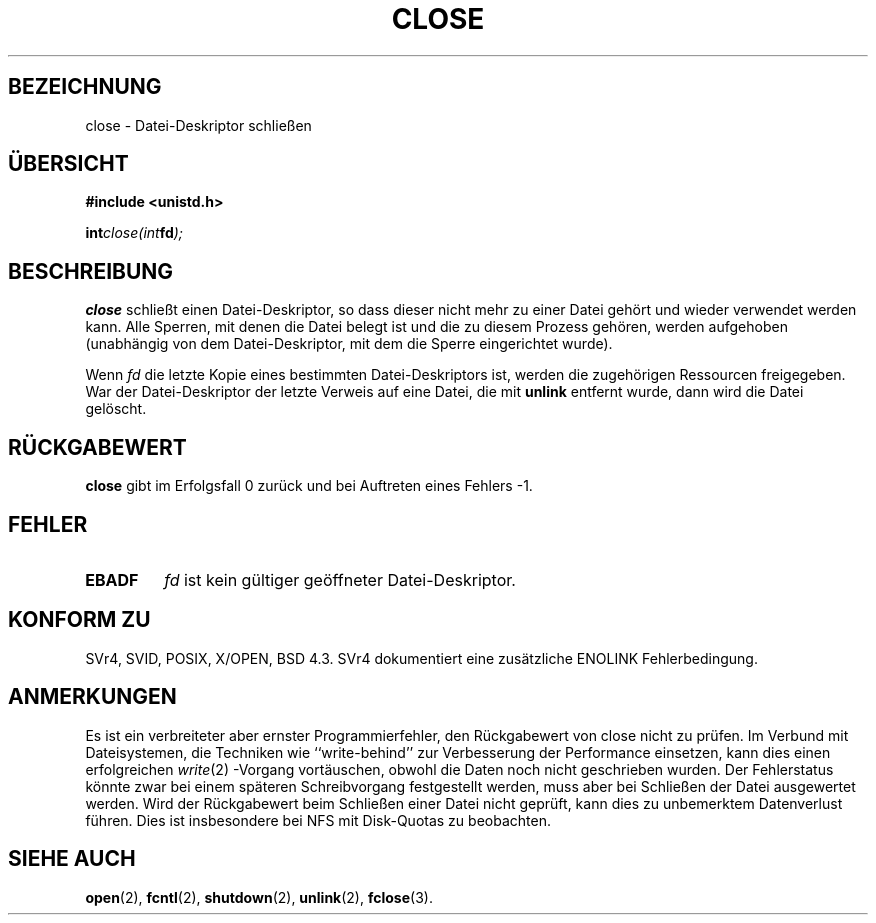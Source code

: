 .\" Hey Emacs! This file is -*- nroff -*- source.
.\"
.\" This manpage is Copyright (C) 1992 Drew Eckhardt;
.\"                               1993 Michael Haardt, Ian Jackson.
.\"
.\" Permission is granted to make and distribute verbatim copies of this
.\" manual provided the copyright notice and this permission notice are
.\" preserved on all copies.
.\"
.\" Permission is granted to copy and distribute modified versions of this
.\" manual under the conditions for verbatim copying, provided that the
.\" entire resulting derived work is distributed under the terms of a
.\" permission notice identical to this one
.\" 
.\" Since the Linux kernel and libraries are constantly changing, this
.\" manual page may be incorrect or out-of-date.  The author(s) assume no
.\" responsibility for errors or omissions, or for damages resulting from
.\" the use of the information contained herein.  The author(s) may not
.\" have taken the same level of care in the production of this manual,
.\" which is licensed free of charge, as they might when working
.\" professionally.
.\" 
.\" Formatted or processed versions of this manual, if unaccompanied by
.\" the source, must acknowledge the copyright and authors of this work.
.\"
.\" Modified Wed Juli 21 22:40:25 1993 by Rik Faith <faith@cs.unc.edu>
.\" Modified Sat Februar 18 15:27:48 1995 by Michael Haardt
.\" Modified Sun April 14 11:40:50 1996 by Andries Brouwer <aeb@cwi.nl>:
.\"   corrected description of effect on locks (thanks to
.\"   Tigran Aivazian <tigran@sco.com>).
.\" Modified Fri Januar 31 16:21:46 1997 by Eric S. Raymond <esr@thyrsus.com>
.\"
.\" Translated into German by Ralf Demmer, Translation & Consulting
.\" rdemmer@rdemmer.de, http://www.rdemmer.de
.\" Berlin, 20.4.1999
.\"
.\""
.TH CLOSE 2 "20. April 1999" "GNU" "Systemaufrufe"
.SH BEZEICHNUNG
close \- Datei-Deskriptor schließen
.SH ÜBERSICHT
.nf
.B #include <unistd.h>
.sp
.BI int close(int  fd );
.fi
.SH BESCHREIBUNG
.B close
schließt einen Datei-Deskriptor, so dass dieser nicht mehr zu einer Datei
gehört und wieder verwendet werden kann.  Alle Sperren, mit denen die Datei
belegt ist und die zu diesem Prozess gehören, werden aufgehoben (unabhängig
von dem Datei-Deskriptor, mit dem die Sperre eingerichtet wurde). 
.PP
Wenn 
.I fd
die letzte Kopie eines bestimmten Datei-Deskriptors ist, werden die zugehörigen 
Ressourcen freigegeben.  War der Datei-Deskriptor der letzte Verweis auf eine
Datei, die mit 
.B unlink
entfernt wurde, dann wird die Datei gelöscht.
.SH RÜCKGABEWERT
.BR close
gibt im Erfolgsfall 0 zurück und bei Auftreten eines Fehlers \-1.
.SH FEHLER
.TP
.B EBADF
.I fd
ist kein gültiger geöffneter Datei-Deskriptor.
.SH KONFORM ZU
SVr4, SVID, POSIX, X/OPEN, BSD 4.3.  SVr4 dokumentiert eine zusätzliche 
ENOLINK Fehlerbedingung.
.SH ANMERKUNGEN
Es ist ein verbreiteter aber ernster Programmierfehler, den Rückgabewert von
close nicht zu prüfen.  Im Verbund mit Dateisystemen, die Techniken wie
``write-behind'' zur Verbesserung der Performance einsetzen, kann dies einen
erfolgreichen
.IR write (2)
-Vorgang vortäuschen, obwohl die Daten noch nicht geschrieben wurden.  Der
Fehlerstatus könnte zwar bei einem späteren Schreibvorgang festgestellt
werden, muss aber bei Schließen der Datei ausgewertet werden.  Wird der
Rückgabewert beim Schließen einer Datei nicht geprüft, kann dies zu
unbemerktem Datenverlust führen. Dies ist insbesondere bei NFS mit
Disk-Quotas zu beobachten.
.SH SIEHE AUCH
.BR open (2),
.BR fcntl (2),
.BR shutdown (2),
.BR unlink (2),
.BR fclose (3). 

